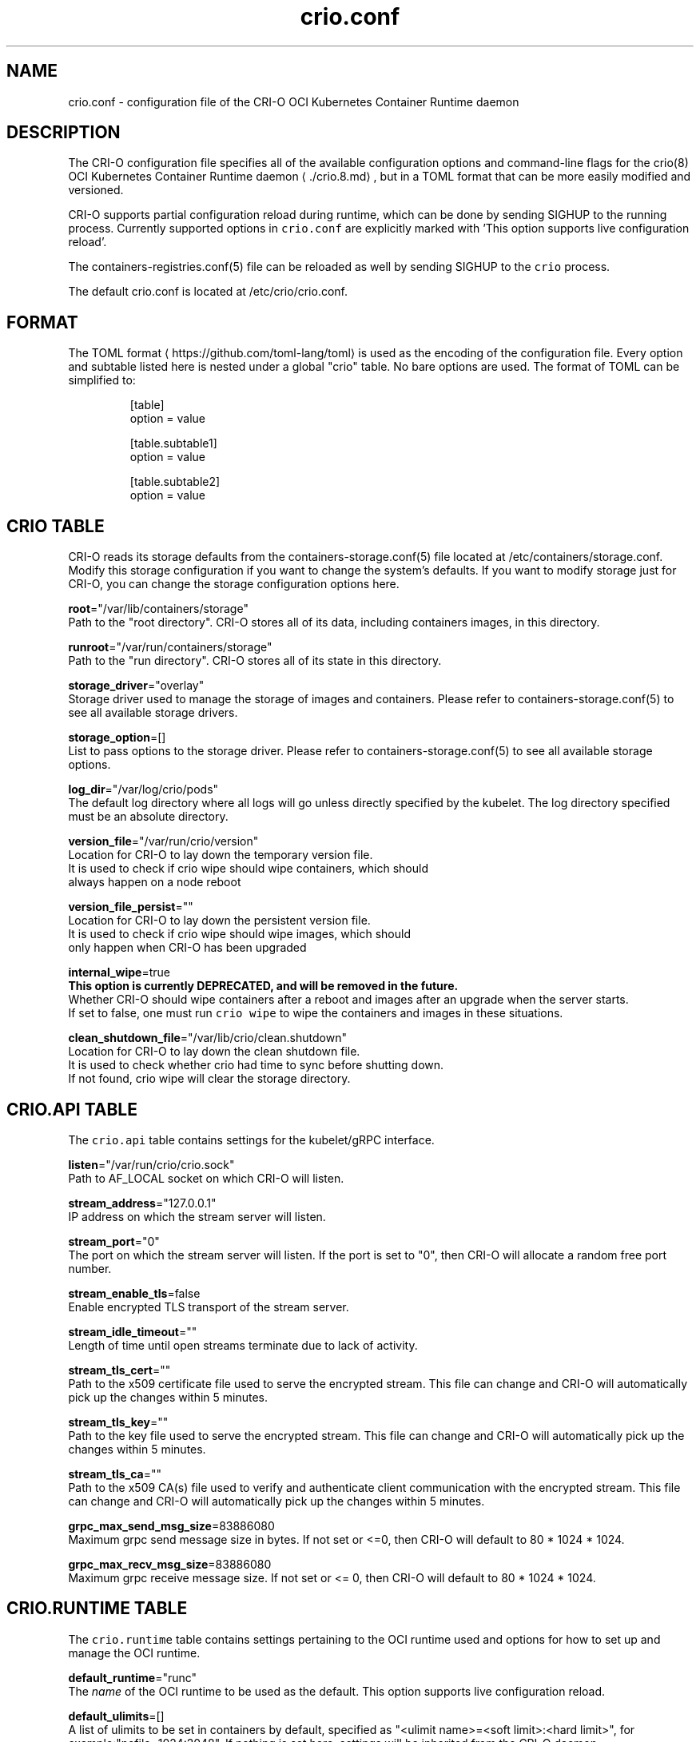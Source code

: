 .TH "crio.conf" "5" " Kubernetes Container Runtime Daemon for Open Container Initiative Containers" "Aleksa Sarai" "OCTOBER 2016" 
.nh
.ad l


.SH NAME
.PP
crio.conf \- configuration file of the CRI\-O OCI Kubernetes Container Runtime daemon


.SH DESCRIPTION
.PP
The CRI\-O configuration file specifies all of the available configuration options and command\-line flags for the crio(8) OCI Kubernetes Container Runtime daemon
\[la]./crio.8.md\[ra], but in a TOML format that can be more easily modified and versioned.

.PP
CRI\-O supports partial configuration reload during runtime, which can be done by sending SIGHUP to the running process. Currently supported options in \fB\fCcrio.conf\fR are explicitly marked with 'This option supports live configuration reload'.

.PP
The containers\-registries.conf(5) file can be reloaded as well by sending SIGHUP to the \fB\fCcrio\fR process.

.PP
The default crio.conf is located at /etc/crio/crio.conf.


.SH FORMAT
.PP
The TOML format
\[la]https://github.com/toml-lang/toml\[ra] is used as the encoding of the configuration file. Every option and subtable listed here is nested under a global "crio" table. No bare options are used. The format of TOML can be simplified to:

.PP
.RS

.nf
[table]
option = value

[table.subtable1]
option = value

[table.subtable2]
option = value

.fi
.RE

.SH CRIO TABLE
.PP
CRI\-O reads its storage defaults from the containers\-storage.conf(5) file located at /etc/containers/storage.conf. Modify this storage configuration if you want to change the system's defaults. If you want to modify storage just for CRI\-O, you can change the storage configuration options here.

.PP
\fBroot\fP="/var/lib/containers/storage"
  Path to the "root directory". CRI\-O stores all of its data, including containers images, in this directory.

.PP
\fBrunroot\fP="/var/run/containers/storage"
  Path to the "run directory". CRI\-O stores all of its state in this directory.

.PP
\fBstorage\_driver\fP="overlay"
  Storage driver used to manage the storage of images and containers. Please refer to containers\-storage.conf(5) to see all available storage drivers.

.PP
\fBstorage\_option\fP=[]
  List to pass options to the storage driver. Please refer to containers\-storage.conf(5) to see all available storage options.

.PP
\fBlog\_dir\fP="/var/log/crio/pods"
  The default log directory where all logs will go unless directly specified by the kubelet. The log directory specified must be an absolute directory.

.PP
\fBversion\_file\fP="/var/run/crio/version"
  Location for CRI\-O to lay down the temporary version file.
  It is used to check if crio wipe should wipe containers, which should
  always happen on a node reboot

.PP
\fBversion\_file\_persist\fP=""
  Location for CRI\-O to lay down the persistent version file.
  It is used to check if crio wipe should wipe images, which should
  only happen when CRI\-O has been upgraded

.PP
\fBinternal\_wipe\fP=true
  \fBThis option is currently DEPRECATED, and will be removed in the future.\fP
  Whether CRI\-O should wipe containers after a reboot and images after an upgrade when the server starts.
  If set to false, one must run \fB\fCcrio wipe\fR to wipe the containers and images in these situations.

.PP
\fBclean\_shutdown\_file\fP="/var/lib/crio/clean.shutdown"
  Location for CRI\-O to lay down the clean shutdown file.
  It is used to check whether crio had time to sync before shutting down.
  If not found, crio wipe will clear the storage directory.

.SH CRIO.API TABLE
.PP
The \fB\fCcrio.api\fR table contains settings for the kubelet/gRPC interface.

.PP
\fBlisten\fP="/var/run/crio/crio.sock"
  Path to AF\_LOCAL socket on which CRI\-O will listen.

.PP
\fBstream\_address\fP="127.0.0.1"
  IP address on which the stream server will listen.

.PP
\fBstream\_port\fP="0"
  The port on which the stream server will listen. If the port is set to "0", then CRI\-O will allocate a random free port number.

.PP
\fBstream\_enable\_tls\fP=false
  Enable encrypted TLS transport of the stream server.

.PP
\fBstream\_idle\_timeout\fP=""
  Length of time until open streams terminate due to lack of activity.

.PP
\fBstream\_tls\_cert\fP=""
  Path to the x509 certificate file used to serve the encrypted stream. This file can change and CRI\-O will automatically pick up the changes within 5 minutes.

.PP
\fBstream\_tls\_key\fP=""
  Path to the key file used to serve the encrypted stream. This file can change and CRI\-O will automatically pick up the changes within 5 minutes.

.PP
\fBstream\_tls\_ca\fP=""
  Path to the x509 CA(s) file used to verify and authenticate client communication with the encrypted stream. This file can change and CRI\-O will automatically pick up the changes within 5 minutes.

.PP
\fBgrpc\_max\_send\_msg\_size\fP=83886080
  Maximum grpc send message size in bytes. If not set or <=0, then CRI\-O will default to 80 * 1024 * 1024.

.PP
\fBgrpc\_max\_recv\_msg\_size\fP=83886080
  Maximum grpc receive message size. If not set or <= 0, then CRI\-O will default to 80 * 1024 * 1024.

.SH CRIO.RUNTIME TABLE
.PP
The \fB\fCcrio.runtime\fR table contains settings pertaining to the OCI runtime used and options for how to set up and manage the OCI runtime.

.PP
\fBdefault\_runtime\fP="runc"
  The \fIname\fP of the OCI runtime to be used as the default. This option supports live configuration reload.

.PP
\fBdefault\_ulimits\fP=[]
  A list of ulimits to be set in containers by default, specified as "<ulimit name>=<soft limit>:<hard limit>", for example:"nofile=1024:2048". If nothing is set here, settings will be inherited from the CRI\-O daemon.

.PP
\fBno\_pivot\fP=false
  If true, the runtime will not use \fB\fCpivot\_root\fR, but instead use \fB\fCMS\_MOVE\fR\&.

.PP
\fBdecryption\_keys\_path\fP="/etc/crio/keys/"
  Path where the keys required for image decryption are located

.PP
\fBconmon\fP=""
  Path to the conmon binary, used for monitoring the OCI runtime. Will be searched for using $PATH if empty.
  This option is currently deprecated, and will be replaced with RuntimeHandler.MonitorPath.

.PP
\fBconmon\_cgroup\fP=""
  Cgroup setting for conmon
  This option is currently deprecated, and will be replaced with RuntimeHandler.MonitorCgroup.

.PP
\fBconmon\_env\fP=[]
  Environment variable list for the conmon process, used for passing necessary environment variables to conmon or the runtime.
  This option is currently deprecated, and will be replaced with RuntimeHandler.MonitorEnv.

.PP
\fBdefault\_env\fP=[]
  Additional environment variables to set for all the containers. These are overridden if set in the container image spec or in
the container runtime configuration.

.PP
\fBselinux\fP=false
  If true, SELinux will be used for pod separation on the host.

.PP
\fBseccomp\_profile\fP=""
  Path to the seccomp.json profile which is used as the default seccomp profile for the runtime. If not specified, then the internal default seccomp profile will be used.
  This option is currently deprecated, and will be replaced by the SeccompDefault FeatureGate in Kubernetes.

.PP
\fBseccomp\_use\_default\_when\_empty\fP=true
  Changes the meaning of an empty seccomp profile.  By default (and according to CRI spec), an empty profile means unconfined.
  This option tells CRI\-O to treat an empty profile as the default profile, which might increase security.

.PP
\fBapparmor\_profile\fP=""
  Used to change the name of the default AppArmor profile of CRI\-O. The default profile name is "crio\-default".

.PP
\fBblockio\_config\_file\fP=""
  Path to the blockio class configuration file for configuring the cgroup blockio controller.

.PP
\fBcdi\_spec\_dirs\fP=[]
  Directories to scan for Container Device Interface Specifications to enable CDI device injection. For more details about CDI and the syntax of CDI Spec files please refer to 
\[la]https://github.com/container-orchestrated-devices/container-device-interface\[ra]\&.

.PP
Directories later in the list have precedence over earlier ones. The default directory list is:

.PP
.RS

.nf
  cdi\_spec\_dirs = [
	  "/etc/cdi",
	  "/var/run/cdi",
  ]

.fi
.RE

.PP
\fBirqbalance\_config\_file\fP="/etc/sysconfig/irqbalance"
  Used to change irqbalance service config file which is used by CRI\-O.
  For CentOS/SUSE, this file is located at /etc/sysconfig/irqbalance. For Ubuntu, this file is located at /etc/default/irqbalance.

.PP
\fBirqbalance\_config\_restore\_file\fP="/etc/sysconfig/orig\_irq\_banned\_cpus"
  Used to set the irqbalance banned cpu mask to restore at CRI\-O startup. If set to 'disable', no restoration attempt will be done.

.PP
\fBrdt\_config\_file\fP=""
  Path to the RDT configuration file for configuring the resctrl pseudo\-filesystem.

.PP
\fBcgroup\_manager\fP="systemd"
  Cgroup management implementation used for the runtime.

.PP
\fBdefault\_capabilities\fP=[]
  List of default capabilities for containers. If it is empty or commented out, only the capabilities defined in the container json file by the user/kube will be added.

.PP
The default list is:

.PP
.RS

.nf
  default\_capabilities = [
	  "CHOWN",
	  "DAC\_OVERRIDE",
	  "FSETID",
	  "FOWNER",
	  "SETGID",
	  "SETUID",
	  "SETPCAP",
	  "NET\_BIND\_SERVICE",
	  "KILL",
  ]

.fi
.RE

.PP
\fBadd\_inheritable\_capabilities\fP=false
 Add capabilities to the inheritable set, as well as the default group of permitted, bounding and effective.
 If capabilities are expected to work for non\-root users, this option should be set.

.PP
\fBdefault\_sysctls\fP=[]
 List of default sysctls. If it is empty or commented out, only the sysctls defined in the container json file by the user/kube will be added.

.PP
One example would be allowing ping inside of containers.  On systems that support \fB\fC/proc/sys/net/ipv4/ping\_group\_range\fR, the default list could be:

.PP
.RS

.nf
  default\_sysctls = [
       "net.ipv4.ping\_group\_range = 0   2147483647",
  ]

.fi
.RE

.PP
\fBallowed\_devices\fP=[]
  List of devices on the host that a user can specify with the "io.kubernetes.cri\-o.Devices" allowed annotation.

.PP
\fBadditional\_devices\fP=[]
  List of additional devices. Specified as "<device-on-host>:<device-on-container>:<permissions>", for example: "\-\-additional\-devices=/dev/sdc:/dev/xvdc:rwm". If it is empty or commented out, only the devices defined in the container json file by the user/kube will be added.

.PP
\fBhooks\_dir\fP=["\fIpath\fP", ...]
  Each \fB\fC*.json\fR file in the path configures a hook for CRI\-O containers.  For more details on the syntax of the JSON files and the semantics of hook injection, see \fB\fCoci\-hooks(5)\fR\&.  CRI\-\&O currently support both the 1.0.0 and 0.1.0 hook schemas, although the 0.1.0 schema is deprecated.

.PP
Paths listed later in the array have higher precedence (\fB\fCoci\-hooks(5)\fR discusses directory precedence).

.PP
For the annotation conditions, CRI\-O uses the Kubernetes annotations, which are a subset of the annotations passed to the OCI runtime.  For example, \fB\fCio.kubernetes.cri\-o.Volumes\fR is part of the OCI runtime configuration annotations, but it is not part of the Kubernetes annotations being matched for hooks.

.PP
For the bind\-mount conditions, only mounts explicitly requested by Kubernetes configuration are considered.  Bind mounts that CRI\-O inserts by default (e.g. \fB\fC/dev/shm\fR) are not considered.

.PP
\fBdefault\_mounts\fP=[]
  List of default mounts for each container. \fBDeprecated:\fP this option will be removed in future versions in favor of \fB\fCdefault\_mounts\_file\fR\&.

.PP
\fBdefault\_mounts\_file\fP=""
  Path to the file specifying the defaults mounts for each container. The format of the config is /SRC:/DST, one mount per line. Notice that CRI\-O reads its default mounts from the following two files:

.PP
.RS

.nf
1) `/etc/containers/mounts.conf` (i.e., default\_mounts\_file): This is the override file, where users can either add in their own default mounts, or override the default mounts shipped with the package.

2) `/usr/share/containers/mounts.conf`: This is the default file read for mounts. If you want CRI\-O to read from a different, specific mounts file, you can change the default\_mounts\_file. Note, if this is done, CRI\-O will only add mounts it finds in this file.

.fi
.RE

.PP
\fBpids\_limit\fP=0
  Maximum number of processes allowed in a container.
  This option is deprecated. The Kubelet flag \fB\fC\-\-pod\-pids\-limit\fR should be used instead.

.PP
\fBlog\_filter\fP=""
  Filter the log messages by the provided regular expression. This option supports live configuration reload. For example 'request:.*' filters all gRPC requests.

.PP
\fBlog\_level\fP="info"
  Changes the verbosity of the logs based on the level it is set to. Options are fatal, panic, error, warn, info, debug, and trace. This option supports live configuration reload.

.PP
\fBlog\_size\_max\fP=\-1
  Maximum size allowed for the container log file. Negative numbers indicate that no size limit is imposed. If it is positive, it must be >= 8192 to match/exceed conmon's read buffer. The file is truncated and re\-opened so the limit is never exceeded.
  This option is deprecated. The Kubelet flag \fB\fC\-\-container\-log\-max\-size\fR should be used instead.

.PP
\fBlog\_to\_journald\fP=false
  Whether container output should be logged to journald in addition to the kuberentes log file.

.PP
\fBcontainer\_exits\_dir\fP="/var/run/crio/exits"
  Path to directory in which container exit files are written to by conmon.

.PP
\fBcontainer\_attach\_socket\_dir\fP="/var/run/crio"
  Path to directory for container attach sockets.

.PP
\fBbind\_mount\_prefix\fP=""
  A prefix to use for the source of the bind mounts. This option would be useful when running CRI\-O in a container and the / directory on the host is mounted as /host in the container. Then if CRI\-O runs with the \-\-bind\-mount\-prefix=/host option, CRI\-O would add the /host directory to any bind mounts it hands over to CRI. If Kubernetes asked to have /var/lib/foobar bind mounted into the container, then CRI\-O would bind mount /host/var/lib/foobar. Since CRI\-O itself is running in a container with / or the host mounted on /host, the container would end up with /var/lib/foobar from the host mounted in the container rather than /var/lib/foobar from the CRI\-O container.

.PP
\fBread\_only\fP=false
  If set to true, all containers will run in read\-only mode.

.PP
\fBuid\_mappings\fP=""
  The UID mappings for the user namespace of each container. A range is specified in the form containerUID:HostUID:Size. Multiple ranges must be separated by comma.

.PP
\fBminimum\_mappable\_uid\fP=\-1
  The lowest host UID which can be specified in mappings supplied, either as part of a \fBuid\_mappings\fP or as part of a request received over CRI, for a pod that will be run as a UID other than 0.

.PP
\fBgid\_mappings\fP=""
  The GID mappings for the user namespace of each container. A range is specified in the form containerGID:HostGID:Size. Multiple ranges must be separated by comma.

.PP
\fBminimum\_mappable\_gid\fP=\-1
  The lowest host GID which can be specified in mappings supplied, either as part of a \fBgid\_mappings\fP or as part of a request received over CRI, for a pod that will be run as a UID other than 0.

.PP
\fBctr\_stop\_timeout\fP=30
  The minimal amount of time in seconds to wait before issuing a timeout regarding the proper termination of the container.

.PP
\fBdrop\_infra\_ctr\fP=true
  Determines whether we drop the infra container when a pod does not have a private PID namespace, and does not use a kernel separating runtime (like kata).
  Requies \fBmanage\_ns\_lifecycle\fP to be true.

.PP
\fBinfra\_ctr\_cpuset\fP=""
    Determines the CPU set to run infra containers. If not specified, the CRI\-O will use all online CPUs to run infra containers.
    You can specify CPUs in the Linux CPU list format.
    To get better isolation for guaranteed pods, set this parameter to be equal to kubelet reserved\-cpus.

.PP
\fBnamespaces\_dir\fP="/var/run"
  The directory where the state of the managed namespaces gets tracked. Only used when manage\_ns\_lifecycle is true

.PP
\fBpinns\_path\fP=""
  The path to find the pinns binary, which is needed to manage namespace lifecycle

.PP
\fBabsent\_mount\_sources\_to\_reject\fP=[]
  A list of paths that, when absent from the host, will cause a container creation to fail (as opposed to the current behavior of creating a directory).

.PP
\fBdevice\_ownership\_from\_security\_context\fP=false
  Changes the default behavior of setting container devices uid/gid from CRI's SecurityContext (RunAsUser/RunAsGroup) instead of taking host's uid/gid.

.PP
\fBenable\_criu\_support\fP=false
  Enable CRIU integration, requires that the criu binary is available in $PATH. (default: false)

.PP
\fBenable\_pod\_events\fP=false
Enable CRI\-O to generate the container pod\-level events in order to optimize the performance of the Pod Lifecycle Event Generator (PLEG) module in Kubelet.

.PP
\fBhostnetwork\_disable\_selinux\fP=true
 Determines whether SELinux should be disabled within a pod when it is running in the host network namespace.

.SS CRIO.RUNTIME.RUNTIMES TABLE
.PP
The "crio.runtime.runtimes" table defines a list of OCI compatible runtimes.  The runtime to use is picked based on the runtime handler provided by the CRI.  If no runtime handler is provided, the runtime will be picked based on the level of trust of the workload. This option supports live configuration reload. This option supports live configuration reload.

.PP
\fBruntime\_path\fP=""
  Path to the OCI compatible runtime used for this runtime handler.

.PP
\fBruntime\_root\fP=""
  Root directory used to store runtime data

.PP
\fBruntime\_type\fP="oci"
  Type of the runtime used for this runtime handler. "oci", "vm"

.PP
\fBruntime\_config\_path\fP=""
  Path to the runtime configuration file, should only be used with VM runtime types

.PP
\fBprivileged\_without\_host\_devices\fP=false
  Whether this runtime handler prevents host devices from being passed to privileged containers.

.PP
\fBallowed\_annotations\fP=[]
  \fBThis field is currently DEPRECATED. If you'd like to use allowed\_annotations, please use a workload.\fP
  A list of experimental annotations this runtime handler is allowed to process.
  The currently recognized values are:
  "io.kubernetes.cri\-o.userns\-mode" for configuring a user namespace for the pod.
  "io.kubernetes.cri\-o.Devices" for configuring devices for the pod.
  "io.kubernetes.cri\-o.ShmSize" for configuring the size of /dev/shm.
  "io.kubernetes.cri\-o.UnifiedCgroup.$CTR\_NAME" for configuring the cgroup v2 unified block for a container.
  "io.containers.trace\-syscall" for tracing syscalls via the OCI seccomp BPF hook.

.SS CRIO.RUNTIME.WORKLOADS TABLE
.PP
The "crio.runtime.workloads" table defines a list of workloads \- a way to customize the behavior of a pod and container.
A workload is chosen for a pod based on whether the workload's \fBactivation\_annotation\fP is an annotation on the pod.

.PP
\fBactivation\_annotation\fP=""
  activation\_annotation is the pod annotation that activates these workload settings.

.PP
\fBannotation\_prefix\fP=""
  annotation\_prefix is the way a pod can override a specific resource for a container.
  The full annotation must be of the form \fB\fC$annotation\_prefix.$resource/$ctrname = $value\fR\&.

.PP
\fBallowed\_annotations\fP=[]
  allowed\_annotations is a slice of experimental annotations that this workload is allowed to process.
  The currently recognized values are:
  "io.kubernetes.cri\-o.userns\-mode" for configuring a user namespace for the pod.
  "io.kubernetes.cri\-o.Devices" for configuring devices for the pod.
  "io.kubernetes.cri\-o.ShmSize" for configuring the size of /dev/shm.
  "io.kubernetes.cri\-o.UnifiedCgroup.$CTR\_NAME" for configuring the cgroup v2 unified block for a container.
  "io.containers.trace\-syscall" for tracing syscalls via the OCI seccomp BPF hook.
  "io.kubernetes.cri\-o.seccompNotifierAction" for enabling the seccomp notifier feature.
  "io.kubernetes.cri\-o.umask" for setting the umask for container init process.

.SS Using the seccomp notifier feature:
.PP
This feature can help you to debug seccomp related issues, for example if
blocked syscalls (permission denied errors) have negative impact on the
workload.

.PP
To be able to use this feature, configure a runtime which has the annotation
"io.kubernetes.cri\-o.seccompNotifierAction" in the \fB\fCallowed\_annotations\fR array.

.PP
It also requires at least runc 1.1.0 or crun 0.19 which support the notifier
feature.

.PP
If everything is setup, CRI\-O will modify chosen seccomp profiles for containers
if the annotation "io.kubernetes.cri\-o.seccompNotifierAction" is set on the Pod
sandbox. CRI\-O will then get notified if a container is using a blocked syscall
and then terminate the workload after a timeout of 5 seconds if the value of
"io.kubernetes.cri\-o.seccompNotifierAction=stop".

.PP
This also means that multiple syscalls can be captured during that period, while
the timeout will get reset once a new syscall has been discovered.

.PP
This also means that the Pods "restartPolicy" has to be set to "Never",
otherwise the kubelet will restart the container immediately.

.PP
Please be aware that CRI\-O is not able to get notified if a syscall gets blocked
based on the seccomp defaultAction, which is a general runtime limitation.

.SS CRIO.RUNTIME.WORKLOAD.RESOURCES TABLE
.PP
The resources table is a structure for overriding certain resources for pods using this workload.
This structure provides a default value, and can be overridden by using the AnnotationPrefix.

.PP
\fBcpushares\fP=""
Specifies the number of CPU shares this pod has access to.

.PP
\fBcpuset\fP=""
Specifies the cpuset this pod has access to.

.SH CRIO.IMAGE TABLE
.PP
The \fB\fCcrio.image\fR table contains settings pertaining to the management of OCI images.

.PP
CRI\-O reads its configured registries defaults from the system wide containers\-registries.conf(5) located in /etc/containers/registries.conf. If you want to modify just CRI\-O, you can change the registries configuration in this file. Otherwise, leave \fB\fCinsecure\_registries\fR and \fB\fCregistries\fR commented out to use the system's defaults from /etc/containers/registries.conf.

.PP
\fBdefault\_transport\fP="docker://"
  Default transport for pulling images from a remote container storage.

.PP
\fBglobal\_auth\_file\fP=""
  The path to a file like /var/lib/kubelet/config.json holding credentials necessary for pulling images from secure registries.

.PP
\fBpause\_image\fP="registry.k8s.io/pause:3.9"
  The image used to instantiate infra containers. This option supports live configuration reload.

.PP
\fBpause\_image\_auth\_file\fP=""
 The path to a file like /var/lib/kubelet/config.json holding credentials specific to pulling the pause\_image from above. This option supports live configuration reload.

.PP
\fBpause\_command\fP="/pause"
  The command to run to have a container stay in the paused state. This option supports live configuration reload.

.PP
\fBsignature\_policy\fP=""
  Path to the file which decides what sort of policy we use when deciding whether or not to trust an image that we've pulled. It is not recommended that this option be used, as the default behavior of using the system\-wide default policy (i.e., /etc/containers/policy.json) is most often preferred. Please refer to containers\-policy.json(5) for more details.

.PP
\fBsignature\_policy\_dir\fP="/etc/crio/policies"
  Root path for pod namespace\-separated signature policies. The final policy to be used on image pull will be <SIGNATURE_POLICY_DIR>/<NAMESPACE>\&.json. If no pod namespace is being provided on image pull (via the sandbox config), or the concatenated path is non existent, then the signature\_policy or system wide policy will be used as fallback. Must be an absolute path.

.PP
\fBimage\_volumes\fP="mkdir"
  Controls how image volumes are handled. The valid values are mkdir, bind and ignore; the latter will ignore volumes entirely.

.PP
\fBinsecure\_registries\fP=[]
  List of registries to skip TLS verification for pulling images.

.PP
\fBregistries\fP=["docker.io"]
  List of registries to be used when pulling an unqualified image. Note support for this option has been dropped and it has no effect. Please refer to \fB\fCcontainers\-registries.conf(5)\fR for configuring unqualified\-search registries.

.PP
\fBbig\_files\_temporary\_dir\fP=""
  Path to the temporary directory to use for storing big files, used to store image blobs and data streams related to containers image management.

.PP
\fBseparate\_pull\_cgroup\fP=""
  [EXPERIMENTAL] If its value is set, then images are pulled into the specified cgroup.  If its value is set to "pod", then the pod's cgroup is used.  It is currently supported only with the systemd cgroup manager.

.SH CRIO.NETWORK TABLE
.PP
The \fB\fCcrio.network\fR table containers settings pertaining to the management of CNI plugins.

.PP
\fBcni\_default\_network\fP=""
  The default CNI network name to be selected. If not set or "", then CRI\-O will pick\-up the first one found in network\_dir.

.PP
\fBnetwork\_dir\fP="/etc/cni/net.d/"
  Path to the directory where CNI configuration files are located.

.PP
\fBplugin\_dirs\fP=["/opt/cni/bin/",]
  List of paths to directories where CNI plugin binaries are located.

.SH CRIO.METRICS TABLE
.PP
The \fB\fCcrio.metrics\fR table containers settings pertaining to the Prometheus based metrics retrieval.

.PP
\fBenable\_metrics\fP=false
  Globally enable or disable metrics support.

.PP
\fBmetrics\_collectors\fP=["operations", "operations\_latency\_microseconds\_total", "operations\_latency\_microseconds", "operations\_errors", "image\_pulls\_by\_digest", "image\_pulls\_by\_name", "image\_pulls\_by\_name\_skipped", "image\_pulls\_failures", "image\_pulls\_successes", "image\_pulls\_layer\_size", "image\_layer\_reuse", "containers\_oom\_total", "containers\_oom", "processes\_defunct"]
  Enabled metrics collectors

.PP
\fBmetrics\_port\fP=9090
  The port on which the metrics server will listen.

.PP
\fBmetrics\_socket\fP=""
  The socket on which the metrics server will listen.

.PP
\fBmetrics\_cert\fP=""
  The certificate for the secure metrics server.

.PP
\fBmetrics\_key\fP=""
  The certificate key for the secure metrics server.

.SH CRIO.TRACING TABLE
.PP
[EXPERIMENTAL] The \fB\fCcrio.tracing\fR table containers settings pertaining to the export of OpenTelemetry trace data.

.PP
\fBenable\_tracing\fP=false
  Globally enable or disable OpenTelemetry trace data exporting.

.PP
\fBtracing\_endpoint\fP="0.0.0.0:4317"
  Address on which the gRPC trace collector will listen.

.PP
\fBtracing\_sampling\_rate\_per\_million\fP=""
  Number of samples to collect per million OpenTelemetry spans. Set to 1000000 to always sample.

.SH CRIO.STATS TABLE
.PP
The \fB\fCcrio.stats\fR table specifies all necessary configuration for reporting container and pod stats.

.PP
\fBstats\_collection\_period\fP=0
  The number of seconds between collecting pod and container stats. If set to 0, the stats are collected on\-demand instead.

.SH CRIO.NRI TABLE
.PP
The \fB\fCcrio.nri\fR table contains settings for controlling NRI (Node Resource Interface) support in CRI\-O.
\fBenable\_nri\fP=false
  Enable CRI\-O NRI support.

.PP
\fBnri\_plugin\_dir\fP="/opt/nri/plugins"
  Directory to scan for pre\-installed plugins to automatically start.

.PP
\fBnri\_plugin\_config\_dir\fP="/etc/nri/conf.d"
  Directory to scan for configuration of pre\-installed plugins.

.PP
\fBnri\_listen\fP="/var/run/nri/nri.sock"
  Socket to listen on for externally started NRI plugins to connect to.

.PP
\fBnri\_disable\_connections\fP=false
  Disable connections from externally started NRI plugins.

.PP
\fBnri\_plugin\_registration\_timeout\fP="5s"
  Timeout for a plugin to register itself with NRI.

.PP
\fBnri\_plugin\_request\_timeout\fP="2s"
  Timeout for a plugin to handle an NRI request.


.SH SEE ALSO
.PP
crio.conf.d(5), containers\-storage.conf(5), containers\-policy.json(5), containers\-registries.conf(5), crio(8)


.SH HISTORY
.PP
Aug 2018, Update to the latest state by Valentin Rothberg 
\[la]vrothberg@suse.com\[ra]

.PP
Oct 2016, Originally compiled by Aleksa Sarai 
\[la]asarai@suse.de\[ra]

